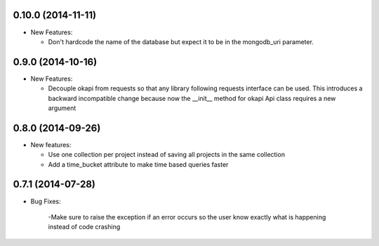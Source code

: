 0.10.0 (2014-11-11)
-------------------
- New Features:

  - Don't hardcode the name of the database but expect it to be in
    the mongodb_uri parameter.

0.9.0 (2014-10-16)
------------------
- New Features:

  - Decouple okapi from requests so that any library following requests 
    interface can be used. This introduces a backward incompatible change
    because now the __init__ method for okapi Api class requires a new
    argument

0.8.0 (2014-09-26)
------------------
- New features:

  - Use one collection per project instead of saving all projects in the same collection
  - Add a time_bucket attribute to make time based queries faster

0.7.1 (2014-07-28)
----------------
- Bug Fixes:

	-Make sure to raise the exception if an error occurs so the user know 
	exactly what is happening instead of code crashing
